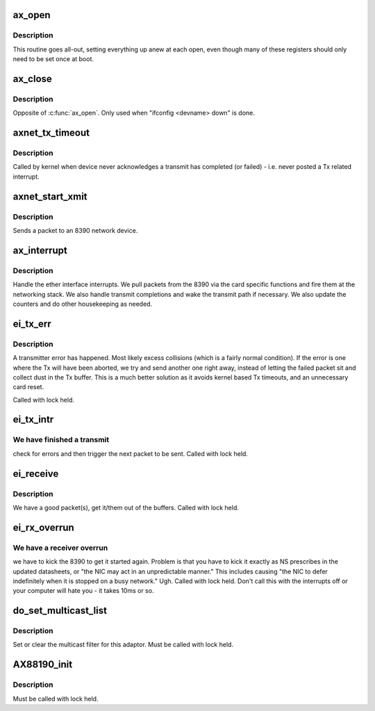 .. -*- coding: utf-8; mode: rst -*-
.. src-file: drivers/net/ethernet/8390/axnet_cs.c

.. _`ax_open`:

ax_open
=======

.. c:function:: int ax_open(struct net_device *dev)

    Open/initialize the board.

    :param struct net_device \*dev:
        network device to initialize

.. _`ax_open.description`:

Description
-----------

This routine goes all-out, setting everything
up anew at each open, even though many of these registers should only
need to be set once at boot.

.. _`ax_close`:

ax_close
========

.. c:function:: int ax_close(struct net_device *dev)

    shut down network device

    :param struct net_device \*dev:
        network device to close

.. _`ax_close.description`:

Description
-----------

Opposite of \ :c:func:`ax_open`\ . Only used when "ifconfig <devname> down" is done.

.. _`axnet_tx_timeout`:

axnet_tx_timeout
================

.. c:function:: void axnet_tx_timeout(struct net_device *dev)

    handle transmit time out condition

    :param struct net_device \*dev:
        network device which has apparently fallen asleep

.. _`axnet_tx_timeout.description`:

Description
-----------

Called by kernel when device never acknowledges a transmit has
completed (or failed) - i.e. never posted a Tx related interrupt.

.. _`axnet_start_xmit`:

axnet_start_xmit
================

.. c:function:: netdev_tx_t axnet_start_xmit(struct sk_buff *skb, struct net_device *dev)

    begin packet transmission

    :param struct sk_buff \*skb:
        packet to be sent

    :param struct net_device \*dev:
        network device to which packet is sent

.. _`axnet_start_xmit.description`:

Description
-----------

Sends a packet to an 8390 network device.

.. _`ax_interrupt`:

ax_interrupt
============

.. c:function:: irqreturn_t ax_interrupt(int irq, void *dev_id)

    handle the interrupts from an 8390

    :param int irq:
        interrupt number

    :param void \*dev_id:
        a pointer to the net_device

.. _`ax_interrupt.description`:

Description
-----------

Handle the ether interface interrupts. We pull packets from
the 8390 via the card specific functions and fire them at the networking
stack. We also handle transmit completions and wake the transmit path if
necessary. We also update the counters and do other housekeeping as
needed.

.. _`ei_tx_err`:

ei_tx_err
=========

.. c:function:: void ei_tx_err(struct net_device *dev)

    handle transmitter error

    :param struct net_device \*dev:
        network device which threw the exception

.. _`ei_tx_err.description`:

Description
-----------

A transmitter error has happened. Most likely excess collisions (which
is a fairly normal condition). If the error is one where the Tx will
have been aborted, we try and send another one right away, instead of
letting the failed packet sit and collect dust in the Tx buffer. This
is a much better solution as it avoids kernel based Tx timeouts, and
an unnecessary card reset.

Called with lock held.

.. _`ei_tx_intr`:

ei_tx_intr
==========

.. c:function:: void ei_tx_intr(struct net_device *dev)

    transmit interrupt handler

    :param struct net_device \*dev:
        network device for which tx intr is handled

.. _`ei_tx_intr.we-have-finished-a-transmit`:

We have finished a transmit
---------------------------

check for errors and then trigger the next
packet to be sent. Called with lock held.

.. _`ei_receive`:

ei_receive
==========

.. c:function:: void ei_receive(struct net_device *dev)

    receive some packets

    :param struct net_device \*dev:
        network device with which receive will be run

.. _`ei_receive.description`:

Description
-----------

We have a good packet(s), get it/them out of the buffers.
Called with lock held.

.. _`ei_rx_overrun`:

ei_rx_overrun
=============

.. c:function:: void ei_rx_overrun(struct net_device *dev)

    handle receiver overrun

    :param struct net_device \*dev:
        network device which threw exception

.. _`ei_rx_overrun.we-have-a-receiver-overrun`:

We have a receiver overrun
--------------------------

we have to kick the 8390 to get it started
again. Problem is that you have to kick it exactly as NS prescribes in
the updated datasheets, or "the NIC may act in an unpredictable manner."
This includes causing "the NIC to defer indefinitely when it is stopped
on a busy network."  Ugh.
Called with lock held. Don't call this with the interrupts off or your
computer will hate you - it takes 10ms or so.

.. _`do_set_multicast_list`:

do_set_multicast_list
=====================

.. c:function:: void do_set_multicast_list(struct net_device *dev)

    set/clear multicast filter

    :param struct net_device \*dev:
        net device for which multicast filter is adjusted

.. _`do_set_multicast_list.description`:

Description
-----------

Set or clear the multicast filter for this adaptor.
Must be called with lock held.

.. _`ax88190_init`:

AX88190_init
============

.. c:function:: void AX88190_init(struct net_device *dev, int startp)

    initialize 8390 hardware

    :param struct net_device \*dev:
        network device to initialize

    :param int startp:
        boolean.  non-zero value to initiate chip processing

.. _`ax88190_init.description`:

Description
-----------

Must be called with lock held.

.. This file was automatic generated / don't edit.

